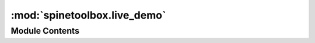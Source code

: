 :mod:`spinetoolbox.live_demo`
=============================

.. py:module:: spinetoolbox.live_demo

.. autoapi-nested-parse::

   Contains the GraphViewForm class.

   :author: M. Marin (KTH)
   :date:   26.11.2018



Module Contents
---------------

.. py:class:: LiveDemo(window_title, parent)

   Bases: :class:`PySide2.QtWidgets.QDockWidget`

   A widget for showing live demonstrations.

   Initializes class.

   :param window_title:
   :type window_title: str
   :param parent:
   :type parent: QMainWindow

   .. attribute:: _overlay_color
      

      

   .. attribute:: _tutorial_data_path
      

      

   .. method:: is_running(self)



   .. method:: show(self)



   .. method:: _make_welcome(self)



   .. method:: _make_abort(self)



   .. method:: setup(self)



   .. method:: _handle_welcome_entered(self)
      :abstractmethod:





